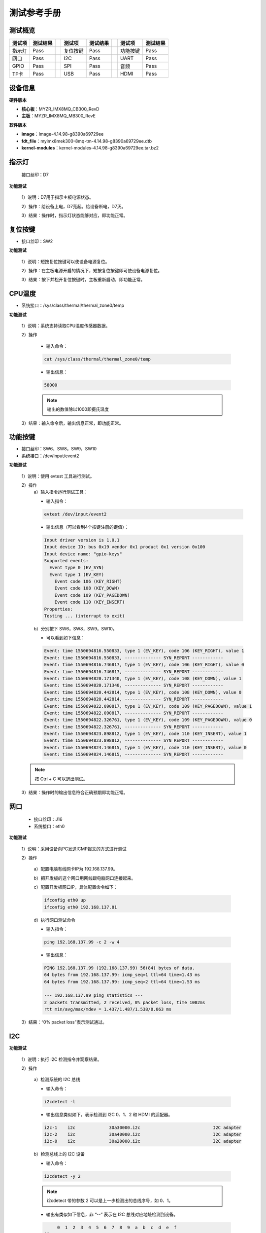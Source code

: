 
.. _test_manual.测试手册:


============
测试参考手册
============

测试概览 
========

+----------+----------+-----+----------+----------+-----+----------+----------+
| 测试项   | 测试结果 |     | 测试项   | 测试结果 |     | 测试项   | 测试结果 |
+==========+==========+=====+==========+==========+=====+==========+==========+
| 指示灯   | Pass     |     | 复位按键 | Pass     |     | 功能按键 | Pass     |
+----------+----------+-----+----------+----------+-----+----------+----------+
| 网口     | Pass     |     | I2C      | Pass     |     | UART     | Pass     |
+----------+----------+-----+----------+----------+-----+----------+----------+
| GPIO     | Pass     |     | SPI      | Pass     |     | 音频     | Pass     |
+----------+----------+-----+----------+----------+-----+----------+----------+
| TF卡     | Pass     |     | USB      | Pass     |     | HDMI     | Pass     |
+----------+----------+-----+----------+----------+-----+----------+----------+

设备信息
========

**硬件版本**

+ **核心板**：MYZR_IMX8MQ_CB300_RevD
+ **主板**：MYZR_IMX8MQ_MB300_RevE


**软件版本**

+ **image**：Image-4.14.98-g8390a69729ee
+ **fdt_file**：myimx8mek300-8mq-tm-4.14.98-g8390a69729ee.dtb
+ **kernel-modules**：kernel-modules-4.14.98-g8390a69729ee.tar.bz2


指示灯
======

  接口丝印：D7

**功能测试**

  1）说明：D7用于指示主板电源状态。

  2）操作：给设备上电，D7亮起。给设备断电，D7灭。

  3）结果：操作时，指示灯状态能够对应，即功能正常。


复位按键
========

+ 接口丝印：SW2

**功能测试**

  1）说明：短按复位按键可以使设备电源复位。

  2）操作：在主板电源开启的情况下，短按复位按键即可使设备电源复位。
  
  3）结果：按下并松开复位按键时，主板重新启动，即功能正常。


CPU温度
=======

+ 系统接口：/sys/class/thermal/thermal_zone0/temp

**功能测试**

  1）说明：系统支持读取CPU温度传感器数据。

  2）操作
  
    + 输入命令：
  
    .. code-block:: shell

       cat /sys/class/thermal/thermal_zone0/temp
  
    + 输出信息：
  
    .. code-block:: text

       58000

    .. note:: 输出的数值除以1000即摄氏温度
  
  3）结果：输入命令后，输出信息正常，即功能正常。


功能按键
========

+ 接口丝印：SW6，SW8，SW9，SW10
+ 系统接口：/dev/input/event2

**功能测试**

  1）说明：使用 evtest 工具进行测试。

  2）操作
    a）输入指令运行测试工具：

    + 输入指令：
  
    .. code-block:: shell

      evtest /dev/input/event2
  
    + 输出信息（可以看到4个按键注册的键值）：
  
    .. code-block:: text

       Input driver version is 1.0.1
       Input device ID: bus 0x19 vendor 0x1 product 0x1 version 0x100
       Input device name: "gpio-keys"
       Supported events:
         Event type 0 (EV_SYN)
         Event type 1 (EV_KEY)
           Event code 106 (KEY_RIGHT)
           Event code 108 (KEY_DOWN)
           Event code 109 (KEY_PAGEDOWN)
           Event code 110 (KEY_INSERT)
       Properties:
       Testing ... (interrupt to exit)  

    b）分别按下 SW6，SW8，SW9，SW10。

    + 可以看到如下信息：

    .. code-block:: text

       Event: time 1550694816.550833, type 1 (EV_KEY), code 106 (KEY_RIGHT), value 1
       Event: time 1550694816.550833, -------------- SYN_REPORT ------------
       Event: time 1550694816.746817, type 1 (EV_KEY), code 106 (KEY_RIGHT), value 0
       Event: time 1550694816.746817, -------------- SYN_REPORT ------------
       Event: time 1550694820.171340, type 1 (EV_KEY), code 108 (KEY_DOWN), value 1
       Event: time 1550694820.171340, -------------- SYN_REPORT ------------
       Event: time 1550694820.442814, type 1 (EV_KEY), code 108 (KEY_DOWN), value 0
       Event: time 1550694820.442814, -------------- SYN_REPORT ------------
       Event: time 1550694822.090817, type 1 (EV_KEY), code 109 (KEY_PAGEDOWN), value 1
       Event: time 1550694822.090817, -------------- SYN_REPORT ------------
       Event: time 1550694822.326761, type 1 (EV_KEY), code 109 (KEY_PAGEDOWN), value 0
       Event: time 1550694822.326761, -------------- SYN_REPORT ------------
       Event: time 1550694823.898812, type 1 (EV_KEY), code 110 (KEY_INSERT), value 1
       Event: time 1550694823.898812, -------------- SYN_REPORT ------------
       Event: time 1550694824.146815, type 1 (EV_KEY), code 110 (KEY_INSERT), value 0
       Event: time 1550694824.146815, -------------- SYN_REPORT ------------

  .. note:: 按 Ctrl + C 可以退出测试。

  3）结果：操作时的输出信息符合正确预期即功能正常。


网口
====

  + 接口丝印：J16
  + 系统接口：eth0

**功能测试**
  
  1）说明：采用设备向PC发送ICMP报文的方式进行测试

  2）操作

    a）配置电脑有线网卡IP为 192.168.137.99。

    b）把开发板的这个网口用网线跟电脑网口连接起来。

    c）配置开发板网口IP，具体配置命令如下：

    .. code-block:: shell

      ifconfig eth0 up
      ifconfig eth0 192.168.137.81

    d）执行网口测试命令

    + 输入指令：

    .. code-block:: shell

      ping 192.168.137.99 -c 2 -w 4 

    + 输出信息：

    .. code-block:: text

      PING 192.168.137.99 (192.168.137.99) 56(84) bytes of data.
      64 bytes from 192.168.137.99: icmp_seq=1 ttl=64 time=1.43 ms
      64 bytes from 192.168.137.99: icmp_seq=2 ttl=64 time=1.53 ms

      --- 192.168.137.99 ping statistics ---
      2 packets transmitted, 2 received, 0% packet loss, time 1002ms
      rtt min/avg/max/mdev = 1.437/1.487/1.538/0.063 ms

  3）结果：“0% packet loss”表示测试通过。


I2C
===

**功能测试**

  1）说明：执行 I2C 检测指令并观察结果。

  2）操作
  
    a）检测系统的 I2C 总线

    + 输入命令：

    .. code-block:: shell

        i2cdetect -l

    + 输出信息类似如下，表示检测到 I2C 0、1、2 和 HDMI 的适配器。

    .. code-block:: text

       i2c-1	i2c       	30a30000.i2c                    	I2C adapter
       i2c-2	i2c       	30a40000.i2c                    	I2C adapter
       i2c-0	i2c       	30a20000.i2c                    	I2C adapter
      
    b）检测总线上的 I2C 设备

    + 输入命令：
    .. code-block:: shell

      i2cdetect -y 2

    .. note:: i2cdetect 带的参数 2 可以是上一步检测出的总线序号，如 0、1。

    + 输出有类似如下信息，非 “\--” 表示在 I2C 总线对应地址检测到设备。

    .. code-block:: text

           0  1  2  3  4  5  6  7  8  9  a  b  c  d  e  f
      00:                         -- -- -- -- -- -- -- -- 
      10: -- -- -- -- -- -- -- -- -- -- -- -- -- -- -- -- 
      20: -- -- -- -- -- -- -- -- -- -- -- -- -- -- -- -- 
      30: -- -- -- -- -- -- -- -- UU -- -- -- -- -- -- -- 
      40: -- -- -- -- -- -- -- -- -- -- -- -- -- -- -- -- 
      50: -- -- -- -- -- -- -- -- -- -- -- -- -- -- -- -- 
      60: -- -- -- -- -- -- -- -- -- -- -- -- -- -- -- 6f 
      70: -- -- -- -- -- -- -- --                         

  3）结果：操作过程中的输出信息与预期基本一致，即功能正常。


UART
====

  +----------+----------+-----------+--------------+--------------+
  | 接口位置 | 管脚位置 | 管脚配置  | 系统接口     | 接口功能     |
  +==========+==========+===========+==============+==============+
  | J21      | P3:3     | UART1_TXD | /dev/ttymxc0 | 调试串口     |
  +          +----------+-----------+              +              +
  |          | P3:2     | UART1_RXD |              |              |
  +----------+----------+-----------+--------------+--------------+
  | J20      | P4:3     | UART2_TXD |              | MCU串口      |
  +          +----------+-----------+              +              +
  |          | P4:2     | UART2_RXD |              |              |
  +----------+----------+-----------+--------------+--------------+

  +----------+-----------+----------------+--+----------+-----------+----------------+
  | 接口位置 | 管脚配置  | 系统接口       |  | 接口位置 | 管脚配置  | 系统接口       |
  +==========+===========+================+==+==========+===========+================+
  | P22:35   | UART3_RXD | /dev/ttymxc2   |  | P21:2    | UART4_RXD | /dev/ttymxc3   |
  +----------+-----------+                +  +----------+-----------+                +
  | P22:37   | UART3_TXD |                |  | P21:4    | UART4_TXD |                |
  +----------+-----------+----------------+  +----------+-----------+----------------+
  | J17:1    | RS232_RX1 | /dev/ttyXRUSB0 |  | J17:7    | RS485_A1  | /dev/ttyXRUSB2 |
  +----------+-----------+                +  +----------+-----------+                +
  | J17:3    | RS232_TX1 |                |  | J17:9    | RS485_B1  |                |
  +----------+-----------+----------------+  +----------+-----------+----------------+
  | J17:2    | RS232_RX2 | /dev/ttyXRUSB1 |  | J17:8    | RS485_A2  | /dev/ttyXRUSB3 |
  +----------+-----------+                +  +----------+-----------+                +
  | J17:4    | RS232_TX2 |                |  | J17:10   | RS485_B2  |                |
  +----------+-----------+----------------+--+----------+-----------+----------------+

**功能测试**

  1）说明：使用串口自发自收的方式进行测试。

  2）操作

    a）使用杜邦线连接 P22:35 和 P22:37。

    b）运行测试程序：

    + 输入命令：
  
    .. code-block:: shell

      /my-demo/serial_test_arm64.out /dev/ttymxc2 "www.myzr.com.cn"

    + 输出信息：

    .. code-block:: text

       Starting send data...finish
       Starting receive data:
       ASCII: 0x77 	 Character: w 
       ASCII: 0x77 	 Character: w 
       ASCII: 0x77 	 Character: w 
       ASCII: 0x2e 	 Character: . 
       ASCII: 0x6d 	 Character: m 
       ASCII: 0x79 	 Character: y 
       ASCII: 0x7a 	 Character: z 
       ASCII: 0x72 	 Character: r 
       ASCII: 0x2e 	 Character: . 
       ASCII: 0x63 	 Character: c 
       ASCII: 0x6f 	 Character: o 
       ASCII: 0x6d 	 Character: m 
       ASCII: 0x2e 	 Character: . 
       ASCII: 0x63 	 Character: c 
       ASCII: 0x6e 	 Character: n 
       ASCII: 0x0 	 Character:  

  3）结果：执行测试操作后，输入信息符合正确预期即功能正常。


GPIO
====

+------------+------------+--------+--+------------+------------+--------+
| 管脚位置   | 管脚配置   | IO 号  |  | 管脚位置   | 管脚配置   | IO 号  |
+============+============+========+==+============+============+========+
| P21:16     | GPIO4_IO22 | 118    |  | P22:38     | GPIO5_IO1  | 129    |
+------------+------------+--------+  +------------+------------+--------+
| P21:31     | GPIO1_IO0  | 32     |  | P22:40     | GPIO4_IO30 | 126    |
+------------+------------+--------+--+------------+------------+--------+

**功能测试**

+ GPIO 输出测试

  1）说明：通过系统的接口控制 GPIO 的输出电平。

  2）操作

    a）输入命令导出 IO 操作接口并配置为输出：

    .. code-block:: shell

      export OUT_IO_OUT_NUM=129
      echo ${OUT_IO_OUT_NUM} > /sys/class/gpio/export
      echo "out" > /sys/class/gpio/gpio${OUT_IO_OUT_NUM}/direction

    b）输入命令控制 IO 输出高电平：

    .. code-block:: shell

       echo 1 > /sys/class/gpio/gpio${OUT_IO_OUT_NUM}/value

    .. note:: 这时用万用表测试对应的管脚，电压应当是 3.3V。

    c）控制 IO 输出低电平：

    .. code-block:: shell

       echo 0 > /sys/class/gpio/gpio${OUT_IO_OUT_NUM}/value

    .. note:: 这时用万用表测试 J13:16，电压应当是 3.3V。

  3）结果：在测试操作中控制IO电平时，测得的电压与预期符合即正常。


+ GPIO 输入测试

  1）说明：通过系统的接口配置并读取GPIO的输入电平。

  2）操作
  
    a）用杜邦线或跳线帽连接 P22 的 38 和 40 脚。

    b）输入命令导出 IO 操作接口并配置为输入：

    .. code-block:: shell

       export OUT_IO_IN_NUM=126
       echo ${OUT_IO_IN_NUM} > /sys/class/gpio/export
       echo "in" > /sys/class/gpio/gpio${OUT_IO_IN_NUM}/direction

    c）输入命令控制 P22:38 输出高电平并读取 P22:40 的输入电平：

    .. code-block:: shell

       # 注释：控制 P22:38 IO 输出高电平
       echo 1 > /sys/class/gpio/gpio${OUT_IO_OUT_NUM}/value
       # 注释：读取 IO 的输入电平
       cat /sys/class/gpio/gpio${OUT_IO_IN_NUM}/value

    .. note:: 这时命令行界面终端应当输出字符“1”（表示高电平）。

    d）输入命令控制 P22:38 输出低电平并读取 P22:40 的输入电平：

    .. code-block:: shell

       # 注释：控制 P22:38 IO 输出低电平
       echo 0 > /sys/class/gpio/gpio${OUT_IO_OUT_NUM}/value
       # 注释：读取 IO 的输入电平
       cat /sys/class/gpio/gpio${OUT_IO_IN_NUM}/value

    .. note:: 这时命令行界面终端应当输出字符“0”（表示低电平）。

  3）结果：在测试操作中，读取到的电平符合正确预期，即功能正常。


SPI
===

+------------+------------+----------------+--+------------+------------+----------------+
| 管脚位置   | 管脚配置   | 系统接口       |  | 管脚位置   | 管脚配置   | 系统接口       |
+============+============+================+==+============+============+================+
| P22:27     | SPI1_SCLK  | /dev/spidev0.0 |  | P22:19     | SPI2_SCLK  | /dev/spidev1.0 |
+------------+------------+                +  +------------+------------+                +
| P22:29     | SPI1_MISO  |                |  | P22:21     | SPI2_MISO  |                |
+------------+------------+                +  +------------+------------+                +
| P22:31     | SPI1_MOSI  |                |  | P22:23     | SPI2_MOSI  |                |
+------------+------------+                +  +------------+------------+                +
| P22:33     | SPI1_SS    |                |  | P22:25     | SPI2_SS    |                |
+------------+------------+----------------+--+------------+------------+----------------+

**功能测试**

  1）说明：通过 SPI 接口发送字符串。

  .. note:: 在内核源码的 tools/spi/ 目录下有 spidev_test.c 测试程序，可以自己编译。

  2）操作

  + 输入命令运行测试程序：

  .. code-block:: shell

     /my-demo/spidev_test -D /dev/spidev0.0 -v -p my_spi_test_string

  .. note:: “my_spi_test_string” 是通过 spi 发送的字符串。

  + 可以看到输出信息类似如下：

  .. code-block:: text

     spi mode: 0x4
     bits per word: 8
     max speed: 500000 Hz (500 kHz)
     TX | 6D 79 5F 73 70 69 5F 74 65 73 74 5F 73 74 72 69 6E 67 __ __ __ __ __ __ __ __ __ __ __ __ __ __  |my_spi_test_string|
     RX | 00 00 00 00 00 00 00 00 00 00 00 00 00 00 00 00 00 00 __ __ __ __ __ __ __ __ __ __ __ __ __ __  |..................|

  3）结果：看到的输出信息符合正确预期，表示发送成功。


音频
====

+ 系统接口：wm8524-audio

**功能测试**

  1）说明：播放音频文件进行测试。

  2）操作

    a）把耳机或喇叭插入丝印 P1 对应的接口。

    b）输入命令进行测试：

    .. code-block:: shell

      aplay /unit_tests/ASRC/audio8k16S.wav

  3）结果：执行测试命令时，耳机可以听到声音，即功能正常。


TF卡
====

+ 接口丝印：J5

**功能测试**

  .. note:: 设备的 TF 卡接口支持热插拔，TF 卡座是自弹式。

+ TF卡插入测试

  1）说明：插入 TF 卡，观察设备能否正确识别到卡。

  2）操作
    
    a）用一张 TF 卡，插入到设备的 TF 卡接口。

    b）输出信息类似如下：

    .. code-block:: text

       ...
       mmc1: new high speed SDHC card at address 0001
       mmcblk1: mmc1:0001 TF 4G 3.68 GiB 
       ...

  3）结果：操作后输出信息符合正确预期，表示正确识别到 TF 卡。


+ TF卡弹出测试

  1）弹出 TF 卡，观察设备能否正确响应。

  2）操作
  
    a）往 TF 卡插入方向往里按（听到“咔”一声松手，TF卡会弹出）。

    b）输出信息类似如下：

    .. code-block:: text

      ...
      mmc1: card 0001 removed
      ...

  3）结果：操作时的现象符合正确预期，表示 TF 热插拔正常。


USB
===

+ 接口丝印：J18

**功能测试**

+ USB设备识别

  1）说明：插入 U 盘，观察设备能否正确响应。

  2）操作：

    a）用一个 U 盘，插入到设备的 USB 接口。

    b）输出信息类似如下：

    .. code-block:: text

       ...
       usb 1-1.2: new high-speed USB device number 4 using xhci-hcd
       usb-storage 1-1.2:1.0: USB Mass Storage device detected
       scsi host0: usb-storage 1-1.2:1.0
       ...

  3）结果：操作后输出信息符合正确预期，表示正确识别到 U 盘。

+ U 盘拔出测试

  1）拔出 U 盘，观察设备能否正确响应。

  2）操作：拔出 U 盘，可以看到输出信息类似如下：

    .. code-block:: text

      ...
      usb 1-1.2: USB disconnect, device number 4
      ...

  3）结果：操作时的现象符合正确预期，表示 U 盘拔出正常。


HDMI
====

+ 接口丝印：J11

**功能测试**

  1）说明：设备会识别到 HDMI 显示设备并启用，不支持转接（如HDMI转VGA）。

  2）操作：连接 HDMI 显示屏，并为设备重新上电。

  3）结果：设备启动过程中，HDMI显示屏会有显示，即表示功能正常。

